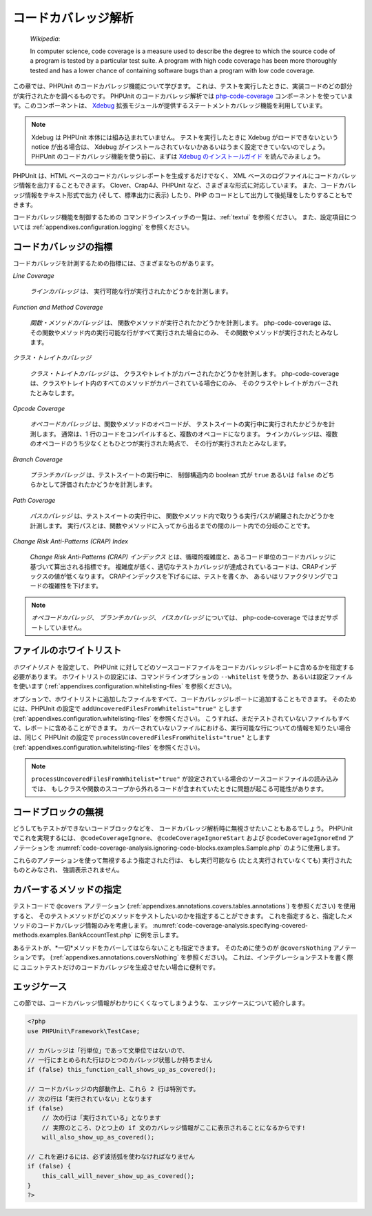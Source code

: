 

.. _code-coverage-analysis:

==========
コードカバレッジ解析
==========

    *Wikipedia*:

    In computer science, code coverage is a measure used to describe the
    degree to which the source code of a program is tested by a particular
    test suite. A program with high code coverage has been more thoroughly
    tested and has a lower chance of containing software bugs than a program
    with low code coverage.

この章では、PHPUnit のコードカバレッジ機能について学びます。
これは、テストを実行したときに、実装コードのどの部分が実行されたかを調べるものです。
PHPUnit のコードカバレッジ解析では
`php-code-coverage <https://github.com/sebastianbergmann/php-code-coverage>`_
コンポーネントを使っています。このコンポーネントは、
`Xdebug <http://www.xdebug.org/>`_
拡張モジュールが提供するステートメントカバレッジ機能を利用しています。

.. admonition:: Note

   Xdebug は PHPUnit 本体には組み込まれていません。
   テストを実行したときに Xdebug がロードできないという notice が出る場合は、
   Xdebug がインストールされていないかあるいはうまく設定できていないのでしょう。
   PHPUnit のコードカバレッジ機能を使う前に、まずは
   `Xdebug のインストールガイド <http://xdebug.org/docs/install>`_
   を読んでみましょう。

PHPUnit は、HTML ベースのコードカバレッジレポートを生成するだけでなく、
XML ベースのログファイルにコードカバレッジ情報を出力することもできます。
Clover、Crap4J、PHPUnit など、さまざまな形式に対応しています。
また、コードカバレッジ情報をテキスト形式で出力 (そして、標準出力に表示)
したり、PHP のコードとして出力して後処理をしたりすることもできます。

コードカバレッジ機能を制御するための
コマンドラインスイッチの一覧は、:ref:`textui` を参照ください。
また、設定項目については :ref:`appendixes.configuration.logging` を参照ください。

.. _code-coverage-analysis.metrics:

コードカバレッジの指標
###########

コードカバレッジを計測するための指標には、さまざまなものがあります。

*Line Coverage*

    *ラインカバレッジ* は、
    実行可能な行が実行されたかどうかを計測します。

*Function and Method Coverage*

    *関数・メソッドカバレッジ* は、
    関数やメソッドが実行されたかどうかを計測します。
    php-code-coverage は、その関数やメソッド内の実行可能な行がすべて実行された場合にのみ、
    その関数やメソッドが実行されたとみなします。

*クラス・トレイトカバレッジ*

    *クラス・トレイトカバレッジ* は、
    クラスやトレイトがカバーされたかどうかを計測します。
    php-code-coverage は、クラスやトレイト内のすべてのメソッドがカバーされている場合にのみ、
    そのクラスやトレイトがカバーされたとみなします。

*Opcode Coverage*

    *オペコードカバレッジ* は、関数やメソッドのオペコードが、
    テストスイートの実行中に実行されたかどうかを計測します。
    通常は、1 行のコードをコンパイルすると、複数のオペコードになります。
    ラインカバレッジは、複数のオペコードのうち少なくともひとつが実行された時点で、
    その行が実行されたとみなします。

*Branch Coverage*

    *ブランチカバレッジ* は、テストスイートの実行中に、
    制御構造内の boolean 式が ``true`` あるいは ``false``
    のどちらかとして評価されたかどうかを計測します。

*Path Coverage*

    *パスカバレッジ* は、テストスイートの実行中に、
    関数やメソッド内で取りうる実行パスが網羅されたかどうかを計測します。
    実行パスとは、関数やメソッドに入ってから出るまでの間のルート内での分岐のことです。

*Change Risk Anti-Patterns (CRAP) Index*

    *Change Risk Anti-Patterns (CRAP) インデックス*
    とは、循環的複雑度と、あるコード単位のコードカバレッジに基づいて算出される指標です。
    複雑度が低く、適切なテストカバレッジが達成されているコードは、CRAPインデックスの値が低くなります。
    CRAPインデックスを下げるには、テストを書くか、
    あるいはリファクタリングでコードの複雑性を下げます。

.. admonition:: Note

   *オペコードカバレッジ*、
   *ブランチカバレッジ*、
   *パスカバレッジ* については、
   php-code-coverage ではまだサポートしていません。

.. _code-coverage-analysis.whitelisting-files:

ファイルのホワイトリスト
############

*ホワイトリスト* を設定して、
PHPUnit に対してどのソースコードファイルをコードカバレッジレポートに含めるかを指定する必要があります。
ホワイトリストの設定には、コマンドラインオプションの ``--whitelist``
を使うか、あるいは設定ファイルを使います (:ref:`appendixes.configuration.whitelisting-files` を参照ください)。

オプションで、ホワイトリストに追加したファイルをすべて、コードカバレッジレポートに追加することもできます。
そのためには、PHPUnit の設定で ``addUncoveredFilesFromWhitelist="true"``
とします (:ref:`appendixes.configuration.whitelisting-files` を参照ください)。
こうすれば、まだテストされていないファイルもすべて、レポートに含めることができます。
カバーされていないファイルにおける、実行可能な行についての情報を知りたい場合は、同じく PHPUnit の設定で
``processUncoveredFilesFromWhitelist="true"`` とします
(:ref:`appendixes.configuration.whitelisting-files` を参照ください)。

.. admonition:: Note

   ``processUncoveredFilesFromWhitelist="true"``
   が設定されている場合のソースコードファイルの読み込みでは、
   もしクラスや関数のスコープから外れるコードが含まれていたときに問題が起こる可能性があります。

.. _code-coverage-analysis.ignoring-code-blocks:

コードブロックの無視
##########

どうしてもテストができないコードブロックなどを、
コードカバレッジ解析時に無視させたいこともあるでしょう。
PHPUnit でこれを実現するには、
``@codeCoverageIgnore``、
``@codeCoverageIgnoreStart`` および
``@codeCoverageIgnoreEnd`` アノテーションを
:numref:`code-coverage-analysis.ignoring-code-blocks.examples.Sample.php`
のように使用します。

.. code-block:: php
    :caption: ``@codeCoverageIgnore``、``@codeCoverageIgnoreStart`` および ``@codeCoverageIgnoreEnd`` アノテーションの使用法
    :name: code-coverage-analysis.ignoring-code-blocks.examples.Sample.php

    <?php
    use PHPUnit\Framework\TestCase;

    /**
     * @codeCoverageIgnore
     */
    class Foo
    {
        public function bar()
        {
        }
    }

    class Bar
    {
        /**
         * @codeCoverageIgnore
         */
        public function foo()
        {
        }
    }

    if (false) {
        // @codeCoverageIgnoreStart
        print '*';
        // @codeCoverageIgnoreEnd
    }

    exit; // @codeCoverageIgnore
    ?>

これらのアノテーションを使って無視するよう指定された行は、
もし実行可能なら (たとえ実行されていなくても) 実行されたものとみなされ、
強調表示されません。

.. _code-coverage-analysis.specifying-covered-methods:

カバーするメソッドの指定
############

テストコードで ``@covers`` アノテーション
(:ref:`appendixes.annotations.covers.tables.annotations`)
を参照ください) を使用すると、
そのテストメソッドがどのメソッドをテストしたいのかを指定することができます。
これを指定すると、指定したメソッドのコードカバレッジ情報のみを考慮します。
:numref:`code-coverage-analysis.specifying-covered-methods.examples.BankAccountTest.php`
に例を示します。

.. code-block:: php
    :caption: どのメソッドを対象とするかを指定したテスト
    :name: code-coverage-analysis.specifying-covered-methods.examples.BankAccountTest.php

    <?php
    use PHPUnit\Framework\TestCase;

    class BankAccountTest extends TestCase
    {
        protected $ba;

        protected function setUp()
        {
            $this->ba = new BankAccount;
        }

        /**
         * @covers BankAccount::getBalance
         */
        public function testBalanceIsInitiallyZero()
        {
            $this->assertSame(0, $this->ba->getBalance());
        }

        /**
         * @covers BankAccount::withdrawMoney
         */
        public function testBalanceCannotBecomeNegative()
        {
            try {
                $this->ba->withdrawMoney(1);
            }

            catch (BankAccountException $e) {
                $this->assertSame(0, $this->ba->getBalance());

                return;
            }

            $this->fail();
        }

        /**
         * @covers BankAccount::depositMoney
         */
        public function testBalanceCannotBecomeNegative2()
        {
            try {
                $this->ba->depositMoney(-1);
            }

            catch (BankAccountException $e) {
                $this->assertSame(0, $this->ba->getBalance());

                return;
            }

            $this->fail();
        }

        /**
         * @covers BankAccount::getBalance
         * @covers BankAccount::depositMoney
         * @covers BankAccount::withdrawMoney
         */
        public function testDepositWithdrawMoney()
        {
            $this->assertSame(0, $this->ba->getBalance());
            $this->ba->depositMoney(1);
            $this->assertSame(1, $this->ba->getBalance());
            $this->ba->withdrawMoney(1);
            $this->assertSame(0, $this->ba->getBalance());
        }
    }
    ?>

あるテストが、*一切*メソッドをカバーしてはならないことも指定できます。
そのために使うのが ``@coversNothing`` アノテーションです。
(:ref:`appendixes.annotations.coversNothing` を参照ください)。
これは、インテグレーションテストを書く際に
ユニットテストだけのコードカバレッジを生成させたい場合に便利です。

.. code-block:: php
    :caption: どのメソッドもカバーすべきでないことを指定したテスト
    :name: code-coverage-analysis.specifying-covered-methods.examples.GuestbookIntegrationTest.php

    <?php
    use PHPUnit\DbUnit\TestCase

    class GuestbookIntegrationTest extends TestCase
    {
        /**
         * @coversNothing
         */
        public function testAddEntry()
        {
            $guestbook = new Guestbook();
            $guestbook->addEntry("suzy", "Hello world!");

            $queryTable = $this->getConnection()->createQueryTable(
                'guestbook', 'SELECT * FROM guestbook'
            );

            $expectedTable = $this->createFlatXmlDataSet("expectedBook.xml")
                                  ->getTable("guestbook");

            $this->assertTablesEqual($expectedTable, $queryTable);
        }
    }
    ?>

.. _code-coverage-analysis.edge-cases:

エッジケース
######

この節では、コードカバレッジ情報がわかりにくくなってしまうような、
エッジケースについて紹介します。

.. code-block:: php
    :name: code-coverage-analysis.edge-cases.examples.Sample.php

    <?php
    use PHPUnit\Framework\TestCase;

    // カバレッジは「行単位」であって文単位ではないので、
    // 一行にまとめられた行はひとつのカバレッジ状態しか持ちません
    if (false) this_function_call_shows_up_as_covered();

    // コードカバレッジの内部動作上、これら 2 行は特別です。
    // 次の行は「実行されていない」となります
    if (false)
        // 次の行は「実行されている」となります
        // 実際のところ、ひとつ上の if 文のカバレッジ情報がここに表示されることになるからです!
        will_also_show_up_as_covered();

    // これを避けるには、必ず波括弧を使わなければなりません
    if (false) {
        this_call_will_never_show_up_as_covered();
    }
    ?>


